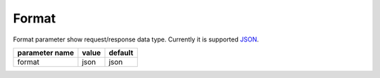 Format
------

Format parameter show request/response data type. Currently it is supported `JSON <http://en.wikipedia.org/wiki/JSON>`_.


+------------------+-------+---------+
| parameter name   | value | default |
+==================+=======+=========+
|format            | json  | json    | 
+------------------+-------+---------+
